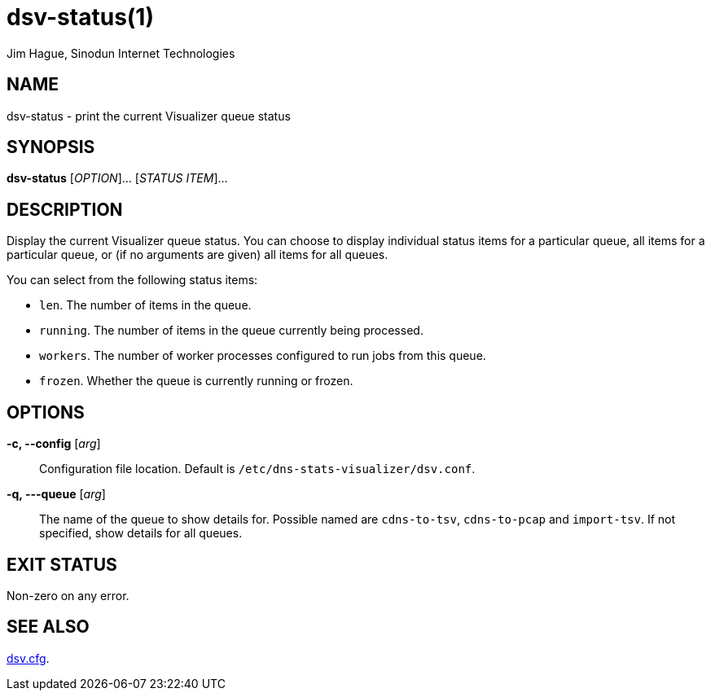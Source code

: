 = dsv-status(1)
Jim Hague, Sinodun Internet Technologies
:manmanual: DNS-STATS-VISUALIZER
:mansource: DNS-STATS-VISUALIZER
:man-linkstyle: blue R <>

== NAME

dsv-status - print the current Visualizer queue status

== SYNOPSIS

*dsv-status* [_OPTION_]... [_STATUS ITEM_]...

== DESCRIPTION

Display the current Visualizer queue status. You can choose to display individual
status items for a particular queue, all items for a particular queue, or (if no
arguments are given) all items for all queues.

You can select from the following status items:

* `len`. The number of items in the queue.
* `running`. The number of items in the queue currently being processed.
* `workers`. The number of worker processes configured to run jobs from this queue.
* `frozen`. Whether the queue is currently running or frozen.

== OPTIONS

*-c, --config* [_arg_]::
  Configuration file location. Default is `/etc/dns-stats-visualizer/dsv.conf`.

*-q, ---queue* [_arg_]::
  The name of the queue to show details for. Possible named are `cdns-to-tsv`,
  `cdns-to-pcap` and `import-tsv`. If not specified, show details for all queues.

== EXIT STATUS

Non-zero on any error.

== SEE ALSO

link:dsv.cfg.adoc[dsv.cfg].
